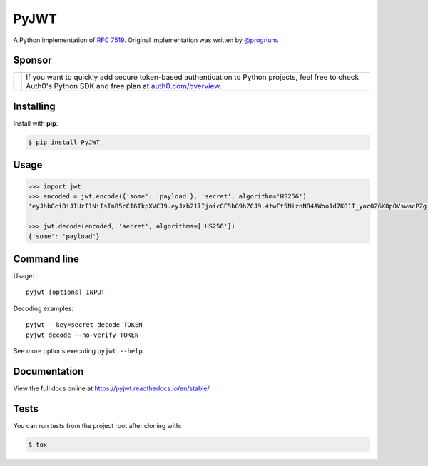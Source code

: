 PyJWT
=====

.. image:: https://github.com/jpadilla/pyjwt/workflows/CI/badge.svg
   :target: https://github.com/jpadilla/pyjwt/actions?query=workflow%3ACI

.. image:: https://img.shields.io/pypi/v/pyjwt.svg
   :target: https://pypi.python.org/pypi/pyjwt

.. image:: https://codecov.io/gh/jpadilla/pyjwt/branch/master/graph/badge.svg
   :target: https://codecov.io/gh/jpadilla/pyjwt

.. image:: https://readthedocs.org/projects/pyjwt/badge/?version=stable
   :target: https://pyjwt.readthedocs.io/en/stable/

A Python implementation of `RFC 7519 <https://tools.ietf.org/html/rfc7519>`_. Original implementation was written by `@progrium <https://github.com/progrium>`_.

Sponsor
-------

+--------------+---------------------------------------------------------------------------------------------------------------------------------------------------------------------------------------------------------------------------------------------------------------------------+
| |auth0-logo| | If you want to quickly add secure token-based authentication to Python projects, feel free to check Auth0's Python SDK and free plan at `auth0.com/overview <https://auth0.com/overview?utm_source=GHsponsor&utm_medium=GHsponsor&utm_campaign=pyjwt&utm_content=auth>`_. |
+--------------+-----------------------------------------------------------------+---------------------------------------------------------------------------------------------------------------------------------------------------------------------------------------------------------+

.. |auth0-logo| image:: https://user-images.githubusercontent.com/83319/31722733-de95bbde-b3ea-11e7-96bf-4f4e8f915588.png

Installing
----------

Install with **pip**:

.. code-block:: sh

    $ pip install PyJWT


Usage
-----

.. code:: python

    >>> import jwt
    >>> encoded = jwt.encode({'some': 'payload'}, 'secret', algorithm='HS256')
    'eyJhbGciOiJIUzI1NiIsInR5cCI6IkpXVCJ9.eyJzb21lIjoicGF5bG9hZCJ9.4twFt5NiznN84AWoo1d7KO1T_yoc0Z6XOpOVswacPZg'

    >>> jwt.decode(encoded, 'secret', algorithms=['HS256'])
    {'some': 'payload'}


Command line
------------

Usage::

    pyjwt [options] INPUT

Decoding examples::

    pyjwt --key=secret decode TOKEN
    pyjwt decode --no-verify TOKEN

See more options executing ``pyjwt --help``.


Documentation
-------------

View the full docs online at https://pyjwt.readthedocs.io/en/stable/


Tests
-----

You can run tests from the project root after cloning with:

.. code-block:: sh

    $ tox
